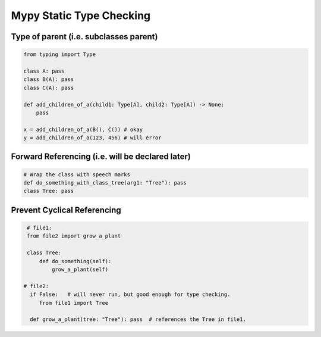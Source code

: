 Mypy Static Type Checking 
+++++++++++++++++++++++++

Type of parent (i.e. subclasses parent)
#################################################

.. code-block:: python
    
    from typing import Type
    
    class A: pass
    class B(A): pass
    class C(A): pass
    
    def add_children_of_a(child1: Type[A], child2: Type[A]) -> None:
        pass
       
    x = add_children_of_a(B(), C()) # okay
    y = add_children_of_a(123, 456) # will error


Forward Referencing (i.e. will be declared later)
##################################################


.. code-block:: python

    # Wrap the class with speech marks
    def do_something_with_class_tree(arg1: "Tree"): pass
    class Tree: pass


Prevent Cyclical Referencing
#############################

.. code-block:: python

    # file1:
    from file2 import grow_a_plant
   
    class Tree:
        def do_something(self):
            grow_a_plant(self)
    
   # file2: 
     if False:   # will never run, but good enough for type checking.
        from file1 import Tree  
        
     def grow_a_plant(tree: "Tree"): pass  # references the Tree in file1.
        
